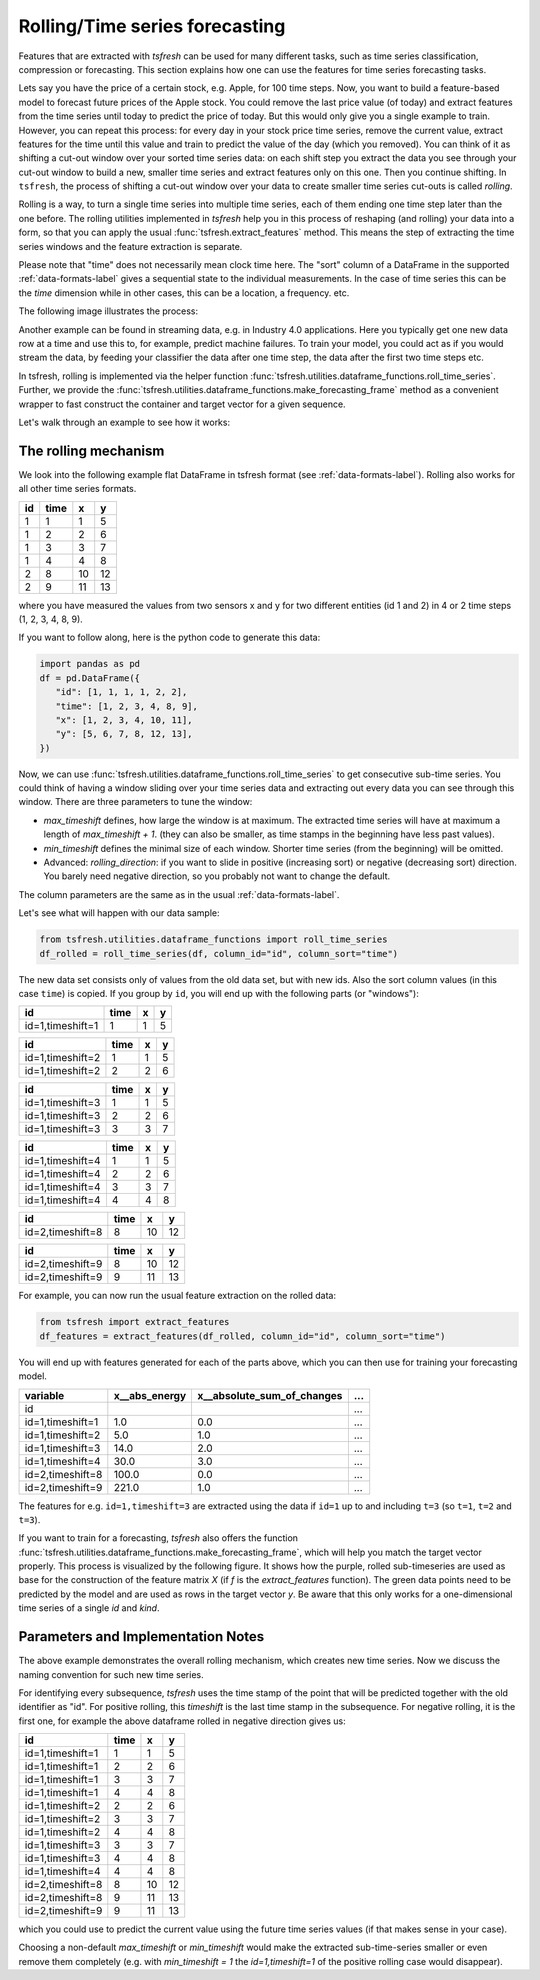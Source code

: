 .. _forecasting-label:

Rolling/Time series forecasting
===============================

Features that are extracted with *tsfresh* can be used for many different tasks, such as time series classification,
compression or forecasting.
This section explains how one can use the features for time series forecasting tasks.

Lets say you have the price of a certain stock, e.g. Apple, for 100 time steps.
Now, you want to build a feature-based model to forecast future prices of the Apple stock.
You could remove the last price value (of today) and extract features from the time series until today to predict the price of today.
But this would only give you a single example to train.
However, you can repeat this process: for every day in your stock price time series, remove the current value, extract features for the time until this value and train to predict the value of the day (which you removed).
You can think of it as shifting a cut-out window over your sorted time series data: on each shift step you extract the data you see through your cut-out window to build a new, smaller time series and extract features only on this one.
Then you continue shifting.
In ``tsfresh``, the process of shifting a cut-out window over your data to create smaller time series cut-outs is called *rolling*.

Rolling is a way, to turn a single time series into multiple time series, each of them ending one time step later than the one before.
The rolling utilities implemented in `tsfresh` help you in this process of reshaping (and rolling) your data into a form, so that you can apply the usual :func:`tsfresh.extract_features` method.
This means the step of extracting the time series windows and the feature extraction is separate.

Please note that "time" does not necessarily mean clock time here.
The "sort" column of a DataFrame in the supported :ref:`data-formats-label` gives a sequential state to the
individual measurements.
In the case of time series this can be the *time* dimension while in other cases, this can be a location, a frequency. etc.

The following image illustrates the process:

.. image:: ../images/rolling_mechanism_1.png
   :scale: 100 %
   :alt: The rolling mechanism
   :align: center


Another example can be found in streaming data, e.g. in Industry 4.0 applications.
Here you typically get one new data row at a time and use this to, for example, predict machine failures. To train your model,
you could act as if you would stream the data, by feeding your classifier the data after one time step,
the data after the first two time steps etc.

In tsfresh, rolling is implemented via the helper function :func:`tsfresh.utilities.dataframe_functions.roll_time_series`.
Further, we provide the :func:`tsfresh.utilities.dataframe_functions.make_forecasting_frame` method as a convenient
wrapper to fast construct the container and target vector for a given sequence.

Let's walk through an example to see how it works:

The rolling mechanism
---------------------

We look into the following example flat DataFrame in tsfresh format (see :ref:`data-formats-label`).
Rolling also works for all other time series formats.

+----+------+----+----+
| id | time | x  | y  |
+====+======+====+====+
| 1  |  1   | 1  | 5  |
+----+------+----+----+
| 1  |  2   | 2  | 6  |
+----+------+----+----+
| 1  |  3   | 3  | 7  |
+----+------+----+----+
| 1  |  4   | 4  | 8  |
+----+------+----+----+
| 2  |  8   | 10 | 12 |
+----+------+----+----+
| 2  |  9   | 11 | 13 |
+----+------+----+----+

where you have measured the values from two sensors x and y for two different entities (id 1 and 2) in 4 or 2 time
steps (1, 2, 3, 4, 8, 9).

If you want to follow along, here is the python code to generate this data:

.. code:: python

   import pandas as pd
   df = pd.DataFrame({
      "id": [1, 1, 1, 1, 2, 2],
      "time": [1, 2, 3, 4, 8, 9],
      "x": [1, 2, 3, 4, 10, 11],
      "y": [5, 6, 7, 8, 12, 13],
   })

Now, we can use :func:`tsfresh.utilities.dataframe_functions.roll_time_series` to get consecutive sub-time series.
You could think of having a window sliding over your time series data and extracting out every data you can see through this window.
There are three parameters to tune the window:

* `max_timeshift` defines, how large the window is at maximum. The extracted time series will have at maximum a length of `max_timeshift + 1`.
  (they can also be smaller, as time stamps in the beginning have less past values).
* `min_timeshift` defines the minimal size of each window. Shorter time series (from the beginning) will be omitted.
* Advanced: `rolling_direction`: if you want to slide in positive (increasing sort) or negative (decreasing sort) direction. You barely need negative direction, so you probably not want to change the default.

The column parameters are the same as in the usual :ref:`data-formats-label`.

Let's see what will happen with our data sample:

.. code:: python

   from tsfresh.utilities.dataframe_functions import roll_time_series
   df_rolled = roll_time_series(df, column_id="id", column_sort="time")

The new data set consists only of values from the old data set, but with new ids.
Also the sort column values (in this case ``time``) is copied.
If you group by ``id``, you will end up with the following parts (or "windows"):

+-----------------+-------+---+----+
|id               | time  | x |  y |
+=================+=======+===+====+
|id=1,timeshift=1 |    1  | 1 |  5 |
+-----------------+-------+---+----+

+-----------------+-------+---+----+
|id               | time  | x |  y |
+=================+=======+===+====+
|id=1,timeshift=2 |    1  | 1 |  5 |
+-----------------+-------+---+----+
|id=1,timeshift=2 |    2  | 2 |  6 |
+-----------------+-------+---+----+

+-----------------+-------+---+----+
|id               | time  | x |  y |
+=================+=======+===+====+
|id=1,timeshift=3 |    1  | 1 |  5 |
+-----------------+-------+---+----+
|id=1,timeshift=3 |    2  | 2 |  6 |
+-----------------+-------+---+----+
|id=1,timeshift=3 |    3  | 3 |  7 |
+-----------------+-------+---+----+

+-----------------+-------+---+----+
|id               | time  | x |  y |
+=================+=======+===+====+
|id=1,timeshift=4 |    1  | 1 |  5 |
+-----------------+-------+---+----+
|id=1,timeshift=4 |    2  | 2 |  6 |
+-----------------+-------+---+----+
|id=1,timeshift=4 |    3  | 3 |  7 |
+-----------------+-------+---+----+
|id=1,timeshift=4 |    4  | 4 |  8 |
+-----------------+-------+---+----+

+-----------------+-------+---+----+
|id               | time  | x |  y |
+=================+=======+===+====+
|id=2,timeshift=8 |    8  |10 | 12 |
+-----------------+-------+---+----+

+-----------------+-------+---+----+
|id               | time  | x |  y |
+=================+=======+===+====+
|id=2,timeshift=9 |    8  |10 | 12 |
+-----------------+-------+---+----+
|id=2,timeshift=9 |    9  |11 | 13 |
+-----------------+-------+---+----+

For example, you can now run the usual feature extraction on the rolled data:

.. code:: python

   from tsfresh import extract_features
   df_features = extract_features(df_rolled, column_id="id", column_sort="time")

You will end up with features generated for each of the parts above, which you can then use for training your forecasting model.

+------------------+----------------+-----------------------------+-----+
| variable         |  x__abs_energy |  x__absolute_sum_of_changes | ... |
+==================+================+=============================+=====+
| id               |                |                             | ... |
+------------------+----------------+-----------------------------+-----+
| id=1,timeshift=1 |            1.0 |                         0.0 | ... |
+------------------+----------------+-----------------------------+-----+
| id=1,timeshift=2 |            5.0 |                         1.0 | ... |
+------------------+----------------+-----------------------------+-----+
| id=1,timeshift=3 |           14.0 |                         2.0 | ... |
+------------------+----------------+-----------------------------+-----+
| id=1,timeshift=4 |           30.0 |                         3.0 | ... |
+------------------+----------------+-----------------------------+-----+
| id=2,timeshift=8 |          100.0 |                         0.0 | ... |
+------------------+----------------+-----------------------------+-----+
| id=2,timeshift=9 |          221.0 |                         1.0 | ... |
+------------------+----------------+-----------------------------+-----+

The features for e.g. ``id=1,timeshift=3`` are extracted using the data if ``id=1`` up to and including ``t=3`` (so ``t=1``, ``t=2`` and ``t=3``).

If you want to train for a forecasting, `tsfresh` also offers the function :func:`tsfresh.utilities.dataframe_functions.make_forecasting_frame`, which will help you match the target vector properly.
This process is visualized by the following figure.
It shows how the purple, rolled sub-timeseries are used as base for the construction of the feature matrix *X*
(if *f* is the `extract_features` function).
The green data points need to be predicted by the model and are used as rows in the target vector *y*.
Be aware that this only works for a one-dimensional time series of a single `id` and `kind`.

.. image:: ../images/rolling_mechanism_2.png
   :scale: 100 %
   :alt: The rolling mechanism
   :align: center

Parameters and Implementation Notes
-----------------------------------

The above example demonstrates the overall rolling mechanism, which creates new time series.
Now we discuss the naming convention for such new time series.

For identifying every subsequence, `tsfresh` uses the time stamp of the point that will be predicted together with the old identifier as "id".
For positive rolling, this `timeshift` is the last time stamp in the subsequence.
For negative rolling, it is the first one, for example the above dataframe rolled in negative direction gives us:

+------------------+------+----+----+
|id                | time |  x |  y |
+==================+======+====+====+
|id=1,timeshift=1  |    1 |  1 |  5 |
+------------------+------+----+----+
|id=1,timeshift=1  |    2 |  2 |  6 |
+------------------+------+----+----+
|id=1,timeshift=1  |    3 |  3 |  7 |
+------------------+------+----+----+
|id=1,timeshift=1  |    4 |  4 |  8 |
+------------------+------+----+----+
|id=1,timeshift=2  |    2 |  2 |  6 |
+------------------+------+----+----+
|id=1,timeshift=2  |    3 |  3 |  7 |
+------------------+------+----+----+
|id=1,timeshift=2  |    4 |  4 |  8 |
+------------------+------+----+----+
|id=1,timeshift=3  |    3 |  3 |  7 |
+------------------+------+----+----+
|id=1,timeshift=3  |    4 |  4 |  8 |
+------------------+------+----+----+
|id=1,timeshift=4  |    4 |  4 |  8 |
+------------------+------+----+----+
|id=2,timeshift=8  |    8 | 10 | 12 |
+------------------+------+----+----+
|id=2,timeshift=8  |    9 | 11 | 13 |
+------------------+------+----+----+
|id=2,timeshift=9  |    9 | 11 | 13 |
+------------------+------+----+----+

which you could use to predict the current value using the future time series values (if that makes sense in your case).

Choosing a non-default `max_timeshift` or `min_timeshift` would make the extracted sub-time-series smaller or even remove them completely (e.g. with `min_timeshift = 1` the `id=1,timeshift=1` of the positive rolling case would disappear).